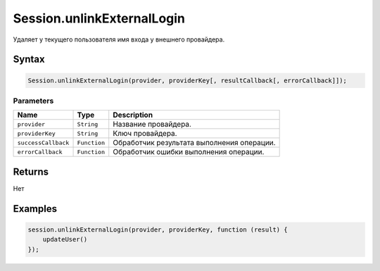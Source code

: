 Session.unlinkExternalLogin
===========================

Удаляет у текущего пользователя имя входа у внешнего провайдера.

Syntax
------

.. code:: js

    Session.unlinkExternalLogin(provider, providerKey[, resultCallback[, errorCallback]]);

Parameters
~~~~~~~~~~

.. list-table::
   :header-rows: 1

   * - Name
     - Type
     - Description
   * - ``provider``
     - ``String``
     - Название провайдера.
   * - ``providerKey``
     - ``String``
     - Ключ провайдера.
   * - ``successCallback``
     - ``Function``
     - Обработчик результата выполнения операции.
   * - ``errorCallback``
     - ``Function``
     - Обработчик ошибки выполнения операции.


Returns
-------

Нет

Examples
--------

.. code:: js

    session.unlinkExternalLogin(provider, providerKey, function (result) {
        updateUser()    
    });
